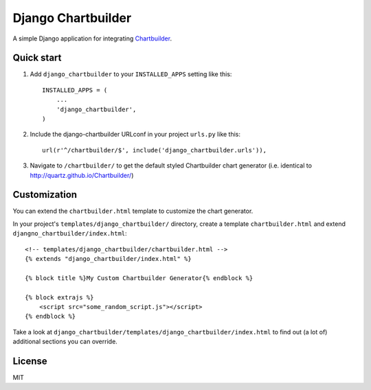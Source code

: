====================
Django Chartbuilder
====================

A simple Django application for integrating
`Chartbuilder <https://github.com/Quartz/Chartbuilder/>`_.

Quick start
-----------

1. Add ``django_chartbuilder`` to your ``INSTALLED_APPS`` setting like this::

    INSTALLED_APPS = (
        ...
        'django_chartbuilder',
    )

2. Include the django-chartbuilder URLconf in your project ``urls.py`` like
   this::

    url(r'^/chartbuilder/$', include('django_chartbuilder.urls')),

3. Navigate to ``/chartbuilder/`` to get the default styled Chartbuilder
   chart generator (i.e. identical to http://quartz.github.io/Chartbuilder/)


Customization
-------------

You can extend the ``chartbuilder.html`` template to customize the chart
generator.

In your project's ``templates/django_chartbuilder/`` directory, create a
template ``chartbuilder.html`` and extend
``djangno_chartbuilder/index.html``::

        <!-- templates/django_chartbuilder/chartbuilder.html -->
        {% extends "django_chartbuilder/index.html" %}
        
        {% block title %}My Custom Chartbuilder Generator{% endblock %}
    
        {% block extrajs %}
            <script src="some_random_script.js"></script>
        {% endblock %}


Take a look at ``django_chartbuilder/templates/django_chartbuilder/index.html``
to find out (a lot of) additional sections you can override.

License
-------
MIT
